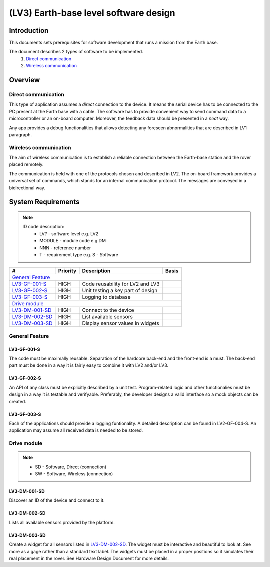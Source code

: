 =======================================
(LV3) Earth-base level software design
=======================================

Introduction
------------

This documents sets prerequisites for software development that runs a mission from the Earth base.

The document describes 2 types of software to be implemented.
    #. `Direct communication`_
    #. `Wireless communication`_


Overview
--------


Direct communication
====================

This type of application assumes a *direct* connection to the device. It means the serial device has to be connected to the PC present at the Earth base with a cable. The software has to provide convenient way to send command data to a microcontroller or an on-board computer. Moreover, the feedback data should be presented in a *neat* way.

Any app provides a debug functionalities that allows detecting any foreseen abnormalities that are described in LV1 paragraph.


Wireless communication
======================

The aim of wireless communication is to establish a reliable connection between the Earth-base station and the rover placed remotely.

The communication is held with one of the protocols chosen and described in LV2. The on-board framework provides a universal set of commands, which stands for an internal communication protocol. The messages are conveyed in a bidirectional way.

System Requirements
-------------------

.. note::
    ID code description:
        * LV? - software level e.g. LV2
        * MODULE - module code e.g DM
        * NNN - reference number
        * T - requirement type e.g. S - *S*\ oftware



+----------------+---------+-------------------------------------------+------------+
| #              | Priority| Description                               | Basis      |
+================+=========+===========================================+============+
| `General Feature`_                                                                |
+----------------+---------+-------------------------------------------+------------+
| LV3-GF-001-S_  | HIGH    | Code reusability for LV2 and LV3          |            |
+----------------+---------+-------------------------------------------+------------+
| LV3-GF-002-S_  | HIGH    | Unit testing a key part of design         |            |
+----------------+---------+-------------------------------------------+------------+
| LV3-GF-003-S_  | HIGH    | Logging to database                       |            |
+----------------+---------+-------------------------------------------+------------+
| `Drive module`_                                                                   |
+----------------+---------+-------------------------------------------+------------+
| LV3-DM-001-SD_ | HIGH    | Connect to the device                     |            |
+----------------+---------+-------------------------------------------+------------+
| LV3-DM-002-SD_ | HIGH    | List available sensors                    |            |
+----------------+---------+-------------------------------------------+------------+
| LV3-DM-003-SD_ | HIGH    | Display sensor values in widgets          |            |
+----------------+---------+-------------------------------------------+------------+



General Feature
===============

LV3-GF-001-S
''''''''''''
The code must be maximally reusable. Separation of the hardcore back-end and the front-end is a must. The back-end part must be done in a way it is fairly easy to combine it with LV2 and/or LV3.

LV3-GF-002-S
''''''''''''
An API of any class must be explicitly described by a unit test. Program-related logic and other functionalies must be design in a way it is testable and verifyable. Preferably, the developer designs a valid interface so a mock objects can be created.

LV3-GF-003-S
''''''''''''
Each of the applications should provide a logging funtionality. A detailed description can be found in LV2-GF-004-S. An application may assume all received data is needed to be stored.


Drive module
============

.. note::
    * SD - Software, Direct (connection)
    * SW - Software, Wireless (connection)

LV3-DM-001-SD
'''''''''''''
Discover an ID of the device and connect to it.

LV3-DM-002-SD
'''''''''''''
Lists all available sensors provided by the platform.

LV3-DM-003-SD
'''''''''''''
Create a widget for all sensors listed in LV3-DM-002-SD_. The widget must be interactive and beautiful to look at. See more as a gage rather than a standard text label. The widgets must be placed in a proper positions so it simulates their real placement in the rover. See Hardware Design Document for more details.
